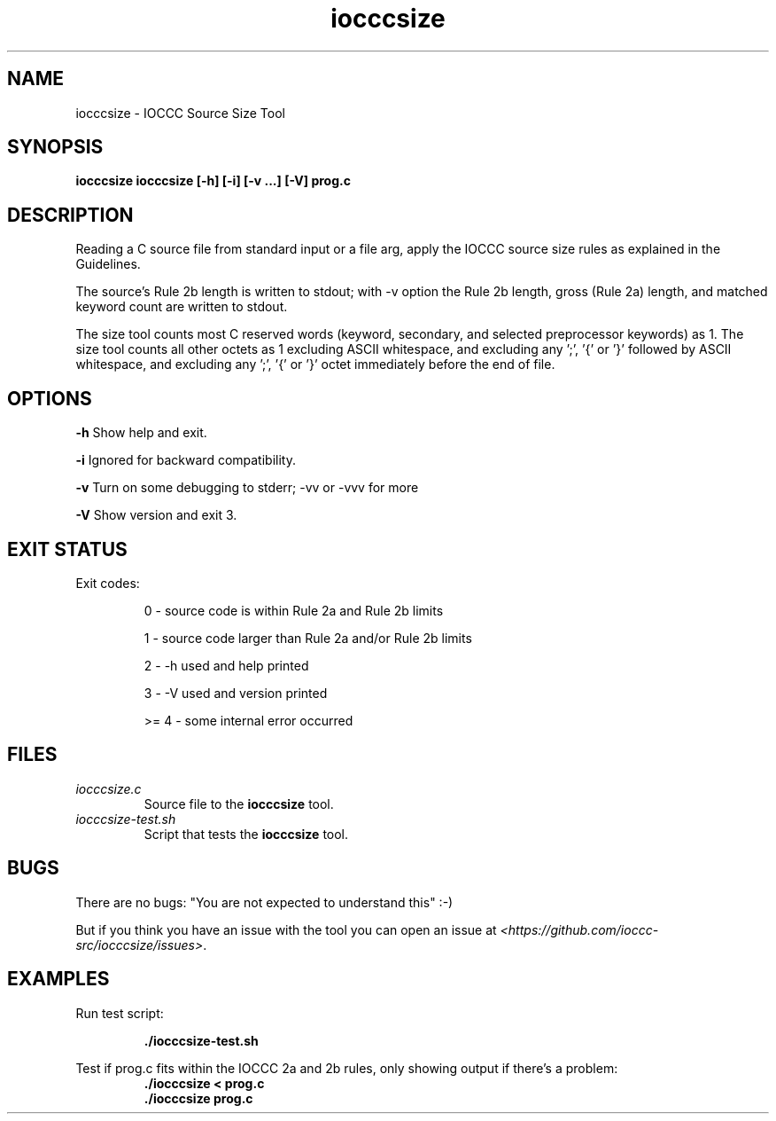 .TH iocccsize 1 "06 February 2022" "iocccsize" "IOCCC tools"
.SH NAME
iocccsize \- IOCCC Source Size Tool
.SH SYNOPSIS
\fBiocccsize iocccsize [-h] [-i] [-v ...] [-V] prog.c\fP 
.SH DESCRIPTION
.PP
Reading a C source file from standard input or a file arg, apply the IOCCC source size rules as explained in the Guidelines.
.PP
The source's Rule 2b length is written to stdout; with -v option the Rule 2b length, gross (Rule 2a) length, and matched keyword count are written to stdout.
.PP
The size tool counts most C reserved words (keyword, secondary, and selected preprocessor keywords) as 1.
The size tool counts all other octets as 1 excluding ASCII whitespace, and excluding any ';', '{' or '}' followed by ASCII whitespace, and excluding any ';', '{' or '}' octet immediately before the end of file.
.SH OPTIONS
.PP
\fB\-h\fP
Show help and exit.
.PP
\fB\-i\fP
Ignored for backward compatibility.
.PP
\fB\-v\fP
Turn on some debugging to stderr; \-vv or \-vvv for more
.PP
\fB\-V\fP
Show version and exit 3.
.SH EXIT STATUS
.PP
Exit codes:
.RS
.PP
0 \- source code is within Rule 2a and Rule 2b limits
.PP
1 \- source code larger than Rule 2a and/or Rule 2b limits
.PP
2 \- \-h used and help printed
.PP
3 \- \-V used and version printed
.PP
>= 4 \- some internal error occurred
.RE
.SH FILES
\fIiocccsize.c\fP
.RS
Source file to the \fBiocccsize\fP tool.
.RE
\fIiocccsize-test.sh\fP
.RS
Script that tests the \fBiocccsize\fP tool.
.RE
.SH BUGS
.PP
There are no bugs: "You are not expected to understand this" :\-)
.PP
But if you think you have an issue with the tool you can open an issue at \fI\<https://github.com/ioccc-src/iocccsize/issues\>\fP.
.SH EXAMPLES
.PP
.nf
Run test script:

.RS
\fB
 ./iocccsize-test.sh\fP
.fi
.RE
.PP
.nf
Test if prog.c fits within the IOCCC 2a and 2b rules, only showing output if there's a problem:
.RS
\fB
 ./iocccsize < prog.c 
 ./iocccsize prog.c
.fi
.RE
